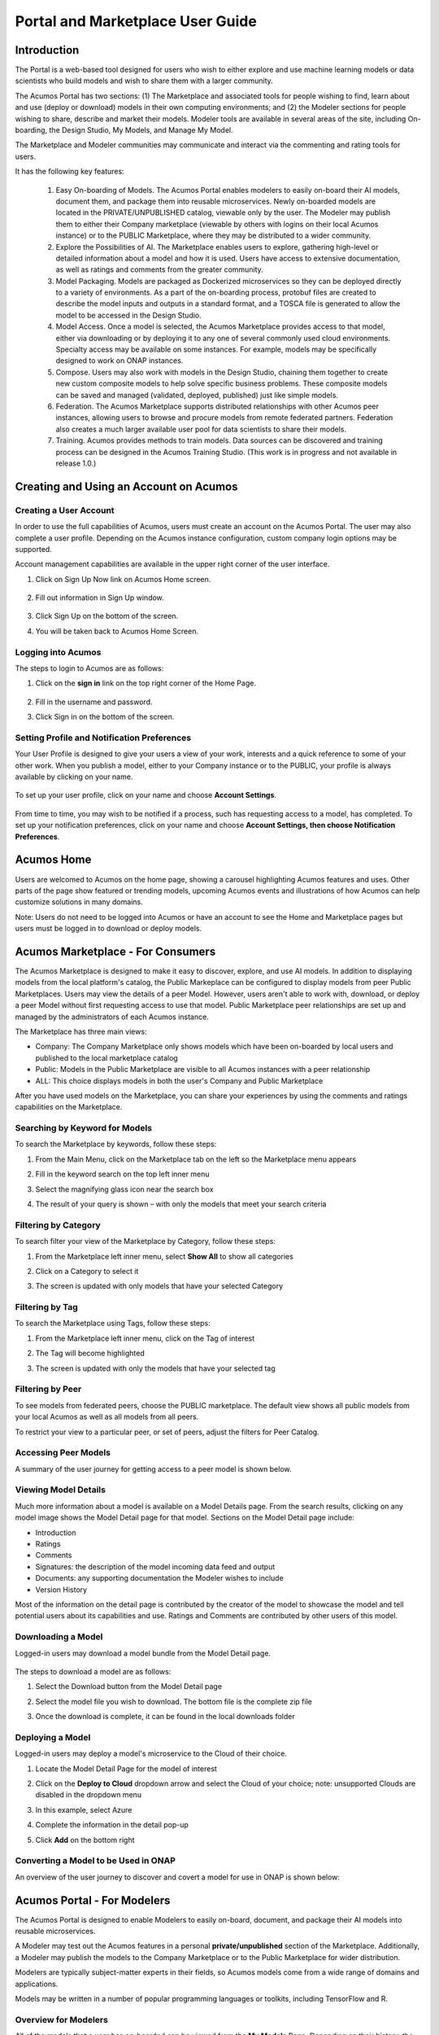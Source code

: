 
.. ===============LICENSE_START=======================================================
.. Acumos CC-BY-4.0
.. ===================================================================================
.. Copyright (C) 2017-2018 AT&T Intellectual Property & Tech Mahindra. All rights reserved.
.. ===================================================================================
.. This Acumos documentation file is distributed by AT&T and Tech Mahindra
.. under the Creative Commons Attribution 4.0 International License (the "License");
.. you may not use this file except in compliance with the License.
.. You may obtain a copy of the License at
..
.. http://creativecommons.org/licenses/by/4.0
..
.. This file is distributed on an "AS IS" BASIS,
.. WITHOUT WARRANTIES OR CONDITIONS OF ANY KIND, either express or implied.
.. See the License for the specific language governing permissions and
.. limitations under the License.
.. ===============LICENSE_END=========================================================

.. _portal-marketplace-user-guide-top:

=================================
Portal and Marketplace User Guide
=================================

Introduction
============

The Portal is a web-based tool designed for users who wish to either explore and use
machine learning models or data scientists who build models and wish to
share them with a larger community. 

The Acumos Portal has two sections: (1) The Marketplace and associated
tools for people wishing to find, learn about and use (deploy or
download) models in their own computing environments; and (2) the
Modeler sections for people wishing to share, describe and market their
models. Modeler tools are available in several areas of the site, including
On-boarding, the Design Studio, My Models, and Manage My Model.

The Marketplace and Modeler communities may communicate and interact via the
commenting and rating tools for users.


It has the following key features:

    #. Easy On-boarding of Models. The Acumos Portal enables modelers to
       easily on-board their AI models, document them, and package them into
       reusable microservices. Newly on-boarded models are located in the
       PRIVATE/UNPUBLISHED catalog, viewable only by the user. The Modeler
       may publish them to either their Company marketplace (viewable by
       others with logins on their local Acumos instance) or to the PUBLIC
       Marketplace, where they may be distributed to a wider community.

    #. Explore the Possibilities of AI. The Marketplace enables users to
       explore, gathering high-level or detailed information about a model
       and how it is used. Users have access to extensive documentation, as
       well as ratings and comments from the greater community.

    #. Model Packaging. Models are packaged as Dockerized microservices so
       they can be deployed directly to a variety of environments. As a part
       of the on-boarding process, protobuf files are created to describe the model
       inputs and outputs in a standard format, and a TOSCA file is generated
       to allow the model to be accessed in the Design Studio.

    #. Model Access. Once a model is selected, the Acumos Marketplace
       provides access to that model, either via downloading or by deploying
       it to any one of several commonly used cloud environments. Specialty
       access may be available on some instances. For example, models may be
       specifically designed to work on ONAP instances.

    #. Compose. Users may also work with models in the Design Studio,
       chaining them together to create new custom composite models to help
       solve specific business problems. These composite models can be saved
       and managed (validated, deployed, published) just like simple models.
       
    #. Federation. The Acumos Marketplace supports distributed relationships
       with other Acumos peer instances, allowing users to browse and procure
       models from remote federated partners. Federation also creates a much 
       larger available user pool for data scientists to share their models.

    #. Training. Acumos provides methods to train models. Data sources can
       be discovered and training process can be designed in the Acumos
       Training Studio. (This work is in progress and not available in
       release 1.0.)


Creating and Using an Account on Acumos
=======================================

Creating a User Account
-----------------------

In order to use the full capabilities of Acumos, users must create
an account on the Acumos Portal. The user may also complete a user profile.
Depending on the Acumos instance configuration, custom company login
options may be supported.

Account management capabilities are available in the upper right corner
of the user interface.

1. Click on Sign Up Now link on Acumos Home screen.

    .. image:: images/portal/signUpNow_link.png
        :width: 3.94653in
        :height: 2.30972in

2. Fill out information in Sign Up window.

    .. image:: images/portal/signUp_screen.png
       :width: 4.09653in
       :height: 2.40694in

3. Click Sign Up on the bottom of the screen.

4. You will be taken back to Acumos Home Screen.

    .. image:: images/portal/homeScreen.png
       :width: 4.42292in
       :height: 2.58889in

Logging into Acumos
-------------------

The steps to login to Acumos are as follows:

1. Click on the **sign in** link on the top right corner of the Home
   Page.

    .. image:: images/portal/signIn_screen.png
       :width: 5.12361in
       :height: 2.74306in

2. Fill in the username and password.

3. Click Sign in on the bottom of the screen.


Setting Profile and Notification Preferences
--------------------------------------------

Your User Profile is designed to give your users a view of your work,
interests and a quick reference to some of your other work. When you
publish a model, either to your Company instance or to the PUBLIC, your
profile is always available by clicking on your name.

    .. image:: images/portal/userProfile_screen.png
       :width: 3.48125in
       :height: 2.49236in

To set up your user profile, click on your name and choose **Account
Settings**.

    .. image:: images/portal/userProfile_setupScreen.png
       :width: 3.49375in
       :height: 2.87708in

From time to time, you may wish to be notified if a process, such has
requesting access to a model, has completed. To set up your notification
preferences, click on your name and choose **Account Settings, then
choose Notification Preferences**.

    .. image:: images/portal/accountSettingNotificationPrefs.png
       :width: 4.30069in
       :height: 2.76806in

Acumos Home
===========

Users are welcomed to Acumos on the home page, showing a carousel
highlighting Acumos features and uses. Other parts of the page show
featured or trending models, upcoming Acumos events and illustrations of
how Acumos can help customize solutions in many domains.

Note: Users do not need to be logged into Acumos or have an account to see the
Home and Marketplace pages but users must be logged in to download or deploy models.

Acumos Marketplace - For Consumers
==================================

The Acumos Marketplace is designed to make it easy to discover, explore,
and use AI models. In addition to displaying models from the local platform's catalog, the Public Markeplace can be configured to display models from peer Public Marketplaces. Users may view the details of a peer Model. However, users aren't able to work with, download, or deploy a peer Model without first requesting access to use that model. Public Marketplace peer relationships are set up and managed by the administrators of each Acumos instance. 


The Marketplace has three main views: 

- Company: The Company Marketplace only shows models which have been on-boarded by local users and published to the local marketplace catalog
- Public: Models in the Public Marketplace are visible to all Acumos instances with a peer relationship
- ALL:  This choice displays models in both the user's Company and Public Marketplace

After you have used models on the Marketplace, you can share your experiences by using the comments and ratings capabilities on the Marketplace. 


Searching by Keyword for Models
-------------------------------

To search the Marketplace by keywords, follow these steps:

#. From the Main Menu, click on the Marketplace tab on the left so the
   Marketplace menu appears
#. Fill in the keyword search on the top left inner menu
#. Select the magnifying glass icon near the search box
#. The result of your query is shown – with only the models that meet
   your search criteria

    .. image:: images/portal/models_keywordSearch.png
       :width: 3.72639in
       :height: 2.20417in

Filtering by Category
---------------------

To search filter your view of the Marketplace by Category, follow these
steps:

#. From the Marketplace left inner menu, select **Show All** to show all
   categories
#. Click on a Category to select it
#. The screen is updated with only models that have your selected
   Category

    .. image:: images/portal/marketplace_categoryFiltering.png
       :width: 2.94306in
       :height: 2.24306in

Filtering by Tag
----------------

To search the Marketplace using Tags, follow these steps:

#. From the Marketplace left inner menu, click on the Tag of interest
#. The Tag will become highlighted
#. The screen is updated with only the models that have your selected
   tag

    .. image:: images/portal/marketplace_tagFiltering.png
       :width: 3.28542in
       :height: 2.15069in
       

Filtering by Peer
-----------------
To see models from federated peers, choose the PUBLIC marketplace. The
default view shows all public models from your local Acumos as well as
all models from all peers.

To restrict your view to a particular peer, or set of peers, adjust the
filters for Peer Catalog.

    .. image:: images/portal/models_federationBrowse.png
       :width: 3.47847in
       :height: 2.77222in


Accessing Peer Models
---------------------
A summary of the user journey for getting access to a peer model is
shown below. 

    .. image:: images/portal/models_federationJourney.png
       :width: 5.40208in
       :height: 3.59861in


.. _viewing-model-details:
Viewing Model Details
---------------------
Much more information about a model is available on a Model Details page. From the search results, clicking on any model image shows the Model Detail page for that model. Sections on the Model Detail page include:

- Introduction
- Ratings
- Comments
- Signatures:  the description of the model incoming data feed and output
- Documents: any supporting documentation the Modeler wishes to include
- Version History 

Most of the information on the detail page is contributed by the creator of the model to showcase the model and tell potential users about its capabilities and use. Ratings and Comments are contributed by other users of this model.  

Downloading a Model
-------------------

Logged-in users may download a model bundle from the Model Detail page.

    .. image:: images/portal/models_downloadFromMPJourney.png
       :width: 5.76528in
       :height: 3.76875in

The steps to download a model are as follows:

#. Select the Download button from the Model Detail page
#. Select the model file you wish to download. The bottom file is the
   complete zip file
#. Once the download is complete, it can be found in the local downloads
   folder

    .. image:: images/portal/models_downloadFromMPSteps.png
       :width: 4.94236in
       :height: 3.52292in


Deploying a Model
-----------------

Logged-in users may deploy a model's microservice to the Cloud of their choice.

#. Locate the Model Detail Page for the model of interest
#. Click on the **Deploy to Cloud** dropdown arrow and select the Cloud
   of your choice;  note: unsupported Clouds are disabled in the dropdown menu
#. In this example, select Azure
#. Complete the information in the detail pop-up
#. Click **Add** on the bottom right

    .. image:: images/portal/models_deployToCloudSteps.png
       :width: 5.24583in
       :height: 3.64167in
      

Converting a Model to be Used in ONAP
-------------------------------------

An overview of the user journey to discover and covert a model for use
in ONAP is shown below:

    .. image:: images/portal/models_onapJourney.png
       :width: 6.48819in
       :height: 4.01597in


Acumos Portal - For Modelers
============================

The Acumos Portal is designed to enable Modelers to easily on-board,
document, and package their AI models into reusable microservices.

A Modeler may test out the Acumos features in a personal
**private/unpublished** section of the Marketplace. Additionally, a Modeler may publish
the models to the Company Marketplace or to the Public Marketplace for wider distribution.

Modelers are typically subject-matter experts in their fields, so Acumos
models come from a wide range of domains and applications.

Models may be written in a number of popular programming languages or
toolkits, including TensorFlow and R.

Overview for Modelers
---------------------

All of the models that a user has on-boarded can be viewed from the **My
Models** Page. Depending on their history, the models may exist in one
for four sections: MY UNPUBLISHED MODELS, MY MODELS: PUBLISHED TO COMPANY MARKETPLACE,
MY MODELS: PUBLISHED TO PUBLIC MARKETPLACE, and MY DELETED MODELS    .

Models published to Company are visible only to account holders on 
your local Acumos instance. This can be thought of as “inside the instance firewall” – typically viewable by
close collaborators. Models published to Public are available to outside
Acumos instances. The set of peers that may have access to Public models
is determined by your local Administrator.

Private/Unpublished models are visible only to the Modeler. However, a Modeler does
have the option to share a model with a specific user who has an account
on the same Acumos instance.

On-Boarding Models
------------------

The Acumos on-boarding process generates everything needed to create an executable microservice for your model and add it to the catalog.  Acumos uses Protobuf as a language-agnostic data format to provide a common description of the model data inputs and outputs. Any user may on-board a new model to their Company Acumos instance. Users can reach the On-Boarding page from HOME, MARKETPLACE or side navigation.

A high-level summary of the on-boarding steps and overview of the workflow is shown below.

    .. image:: images/portal/models_onboardingJourney.png
       :width: 4.74167in
       :height: 5.24375in

The on-boarding process via web is accomplished by the following steps:

#. From the On-Boarding tab in the left navigation, or from My Models
   page, select **Add New Model**
#. Select Web On-boarding
#. Complete all the user steps to on-board your model, including:

    #. Choose Toolkit
    #. Select **Download client library**
    #. Select **Upload Model Bundle** and drag your file from the local
      machine to the screen and select **Done**
    #. Add a name for your model using the pencil icon
    #. All the steps have been done (you will see the number for each
      converted to a green check mark), the **Add to Catalog** button
      will be enabled
    #. Select **Add to Catalog.** This will initiate a series of back end
      process steps, illuminated as they run, by the cascade from left
      to right of the icons on the top of the page. These include
      uploading the model and artefacts, creating the microservice that
      will run in a docker container, creating a tosca file for your
      model so it can be used in the design studio, storing the
      artefacts and model and creating the link so you can access your
      model in the **private/unpublished** section of your personal
      catalog

    .. image:: images/portal/models_onboardingWeb.png
       :width: 4.94306in
       :height: 3.08125in


My Models Page
--------------

Users may view all the models they have uploaded by accessing the My
Models page.

Models are organized by their visibility to others on your **My Models**
page. They are sorted into the following sections: 

**MY UNPUBLISHED MODELS**
    Initially, successfully on-boarded model will appear in my Models page in
    the UNPUBLISHED section. These are visible only to you and any
    collaborators of that model (shared). Partially on-boarded models (in
    process) are also displayed in this section but are shown greyed out
    until the on-boarding process is successfully completed.

**MY MODELS: PUBLISHED TO COMPANY MARKETPLACE**
    Models that have been published to Local, appear in the the LOCAL
    marketplace and are visible to anyone with an account on the local
    Acumos Instance.

**MY MODELS: PUBLISHED TO PUBLIC MARKETPLACE**
    Models that have been published to Public, appear in the the PUBLIC
    marketplace and may be viewed by users on Acumos instances that have a
    federated relationship with your local instance.

**MY DELETED MODELS**
    Initially, successfully on-boarded model will appear in my Models page in
    the UNPUBLISHED section. These are visible only to the owner of that
    model and any collaborators of that model (via the "Share Model"
    process). Partially on-boarded models (in process) are also displayed in
    this section but are shown greyed out until the on-boarding process is
    successfully completed.

Clicking on any model image shows the Model Detail page for that model. 

Managing Your Model
-------------------
If a model has not been published, the Model Detail page may not show
very much information. To add a description, documents and details from the My Models page, click on any model image to show the Model Detail page for that model. From the Model Detail Page, click on the Manage My Model button at the top. A new page loads with MANAGEMENT OPTIONS on the left.


Share Model with Team
~~~~~~~~~~~~~~~~~~~~~

A Modeler can share a model with anyone who has an account on his/her local
Acumos. When you share a model with a collaborator, you make that Modeler a
co-owner of the model. This means they have all the same capabilities as
the original owner. An overview is shown below.

    .. image:: images/portal/models_shareWithTeamJourney.png
       :width: 6.48819in
       :height: 3.98403in

The steps to share are as follows:

1. First, select the "Share with Team" tab under "MANAGEMENT OPTIONS"

    .. image:: images/portal/models_shareWithTeamTab.png
       :width: 4.26806in
       :height: 2.02778in

2. Next, where you see "find a user to share with", type in the user ID
   of the person you wish to share with - you will need to get that user
   ID from them. The UI will show suggestions, based on the characters
   you have typed. Once you have located the correct person, select the
   SHARE button

    .. image:: images/portal/models_shareWithTeamScreen.png
       :width: 1.09028in
       :height: 1.80069in

3. Finally, the Sharing Popup will disappear and you can see that your
   model is shared and you have added them as a collaborator for that
   model. Click on each icon to see who you are currently sharing a
   model with

    .. image:: images/portal/models_shareWithTeamDone.png
       :width: 3.81736in
       :height: 2.16111in

The new collaborator will receive a notification that a new model has
been shared with him/her.

If you wish to remove the sharing rights from someone, simply click on
the small "X" next to his/her icon.

Publishing a Model 
~~~~~~~~~~~~~~~~~~~

Users may distribute their model by publishing it to either their 
Company Marketplace or to the Public Marketplace.

The presentation of the model may be different in each marketplace to
meet the needs of the different communities. For example, a user may
wish to provide company-specific details to their colleagues inside
their Company instance. This may include proprietary information,
documents or details that are only relevant to colleagues using the
Company instance. Information published to Company is contained within the
company firewall.

The Modeler may wish to present their model to the Public Marketplace in a more
general way, so it can be discovered and adapted for use by others.

Acumos provides two separate publishing workflows to meet this need.

There is a facility to simply use the same information if the publication information is the same for both marketplaces. . Also, publishing to
either marketplace can be done in any order. There is no requirement to
publish first to the Company marketplace. The same model can appear in
both catalogs.

Publishing to the Company Marketplace
^^^^^^^^^^^^^^^^^^^^^^^^^^^^^^^^^^^^^

The publishing process is summarized here.

    .. image:: images/portal/models_publishLocalJourney.png
       :width: 6.17014in
       :height: 3.81528in

Specific steps:

#. From the **My Models** page, select the model of interest, open the
   **Model Detail Page** and click on **Manage My Model** at the top
#. Select Publish to Company Marketplace
#. Click on Model Description and describe your model in terms that your
   users will understand and wish to use it
#. Click on Model Category. Select a Category and Toolkit type from the
   dropdown box
#. Select Model Documents and add any useful documents, such as release
   notes or detailed instructions that will help your users
#. Click on Model Tags. Either select one of the system tags or add your
   own. Any tags you add will become available for other users to select
   as well
#. You have completed the first step for publishing. Now click on
   **Submit for Publication**. This will launch a series of back end
   steps that will prepare your model for publication
#. The publishing workflow consists of several steps including checking
   for licences, and running a keyword and security scan. Some instances
   may require manual review
#. Once the publishing process is complete, all the workflow icons will
   be highlighted and the model will be available in the Company
   Marketplace

    .. image:: images/portal/models_publishLocalSteps.png
       :width: 5.24583in
       :height: 3.24306in

Publishing to a Public Marketplace
^^^^^^^^^^^^^^^^^^^^^^^^^^^^^^^^^^

Publishing to the Public Marketplace follows the same steps as Publish
to Company Marketplace.

The description and documentation may be different, as needed for a
different audience. If you wish to use the same presentation for the
Public model that you have previously published to Company, use the
checkbox to select that.

The Publishing back end process may be different for publishing to
Public. The required publication steps for each instance are configured
by the local Administrator.


Acumos Composition: Design Studio
=================================

The Design Studio is used to chain together multiple models,
along with data translation tools, filters and output adapters,
into a full end-to-end solution which can then be deployed into
any runtime environment.

An overview of the user journey for the Design Studio is shown below.

    .. image:: images/portal/models_compositeDesignStudioJourney.png
       :width: 6.49583in
       :height: 4.85833in

Architecture
------------

ML Models are the basic building blocks in the Design Studio. It is these models that are combined together by the designer to create complex ML application – aka composite solutions. 

ML Models – Isolated and Standalone
~~~~~~~~~~~~~~~~~~~~~~~~~~~~~~~~~~~

ML Models are developed and contributed by ML subject matter experts. They may be written in any programming language and may have been developed in any toolkit – Scikit, Tensor Flow, R, H2O, etc.

The model developer may not necessarily be aware of the existence of other models. The models are usually standalone entities. They offer a standard contract – an interface definition to the external world. This contract specifies the details of the operation performed by the model, the input request (message) consumed by the model and the output response (message) produced by the model. In Acumos, this contract is specified in the Protobuf file.

ML Models – Ports, Requirements and Capabilities
~~~~~~~~~~~~~~~~~~~~~~~~~~~~~~~~~~~~~~~~~~~~~~~~

Each ML Model may support one or more operations – corresponding to the functions, such as “prediction”, “classification”, etc. performed by the model. Each operation consumes an input message and produces an output message. The message signatures are specified in the Protobuf file.

Each operation is represented by two ports – an input port and an output port. An ML model may have more than two ports, if it provides (exposes) multiple operations (aka services).

#.    Input Port - consumes the input message and provides the service, such as prediction or classification or regression to the caller/client. The input port represents the capability of the model. The client that need a service to be performed need to send a request to input or the capability port of the model.
#.    Output Port – produces the output (response) message. Note that the output produced by an operation (say the Prediction message) need not necessarily be consumed by the caller/client, but in fact needs to be fed to another ML Model which provides another service, such as classification (of the Prediction message). So from a composition perspective, the output port represents a requirement that is satisfied by classification service.


Model Ingestion in the Design Studio
------------------------------------

How to Ingest ML Models in Design Studio
~~~~~~~~~~~~~~~~~~~~~~~~~~~~~~~~~~~~~~~~

In order to ingest the on-boarded ML Models into the Design Studio, the following steps must be performed:

#) The models must be on boarded via on boarding mechanism along with their Protobuf files or when the model were on boarded their Protobuf files should have auto generated.

#) The Protobuf files should have both the service specification and the message specifications.

#) The service specification of the Protobuf file should have the complete operation signature(s) listed in them – such as the:

    #) Type of the operation -- rpc, etc
    #) Name of the operation
    #) Input message name
    #) Output message name

#) Each input and output messages should have their message signatures listed, and each field type should be basic Protobuf data type.

#) After the models have been successfully on boarded, the modeler must login to the Acumos Market Place Portal, in order to classify the uploaded model into one of model categories – currently four categories are supported in Design Studio – Classification, Prediction, Regression and Other.

#) In order to classify the on boarded model into one of the four categories above, the modeler needs to:

    #) Go to the “My Models” in Market Place
    #) Click on the newly on boarded model
    #) Click on “Manage My Models”
    #) Click on “Publish to Company Marketplace”
    #) Click on “Model Category”
    #) Select the appropriate model category and the toolkit type
    #) Click Done

#) The model would now appear in the “Models” (left hand side) palette of the Design Studio under the appropriate category. The model is now available to be dragged and dropped in the Design Studio canvas.


Files Generated for Design Studio
~~~~~~~~~~~~~~~~~~~~~~~~~~~~~~~~~

Once the models have been on-boarded, the Protobuf files associated with the model is used to generate Protbuf.json and TGIF.json files

Protobuf.json File
^^^^^^^^^^^^^^^^^^

This is an intermediary file used to represent the Protobuf.proto file in JSON format. It is used for the generation of TGIF.json file.

TGIF.json File
^^^^^^^^^^^^^^

The TGIF.json file represents an ML Model in the Design Studio. Every model should have a TGIF.json file associated with it to allow the model to be represented in the Design Studio, dragged and dropped in the Canvas and to allow the model to be composed with another model – based on composition rules (explained next).

The TGIF.json file contains these critical pieces of information:

#)    **Self** – section: This section describes the name and version of the ML model which is displayed on the Design Studio Web UI.
#)    **Services.provides** – section: This section provides a list of services offered by the ML Model. At present only the name of the operation and JSON representation of its input messages is included here. The information provided in Services.provides and Services.calls section is used for determining the composability of a pair of output and input ports of the ML Models.
#)    **Services.calls** – section: This section provides a list of output messages of the services offered by the ML Model. As explained earlier, these output messages are consumed by the services provided by other ML Model(s). The name of the operation (same as provided in Services.provides) and JSON representation of its output messages is included here. The information provided in Services.provides and Services.calls section is used for determining the composability of a pair of output and input ports of the ML Models.
#)    **Artifacts. Uri** – section: This section contains the location of the docker image of the ML Model. This information is used by the Blueprint file to retrieve the docker image of the model in order to deploy it in cloud. 


Model Composition in the Design Studio
--------------------------------------

The main function of the Design Studio is to compose the ML Models to produce a meaningful application.

Criterion for Model Composition
~~~~~~~~~~~~~~~~~~~~~~~~~~~~~~~

Currently the Design Studio implements a simple model composition strategy based on matching the output message of the output port of one ML Model to the input message of the input port of another ML Model.

In the Design Studio a pair of ports are compatible if the requirement of one port can be matched with the capability of another port. Or if the output of one model can be consumed by the input port of another model so as to get some service from the latter.

The matching criterion is based on comparing the Protobuf message signature of the output port to the message signature of the input port of another model.

A pair of output and input messages are compatible if all the following conditions are satisfied:

#) The number of tags in both their message signatures is the same
#) For each tag number, the fields on both the sides are of the same type
#) For each tag number, the fields on both the sides have the same role – repeated, optional, etc. 

NOTE: the field names are not taken into consideration for determining compatibility.

A pair of output and input ports are compatible, if all the following conditions are satisfied:

#) They both produce and consume identical number of messages
#) Each message on one side is compatible with another message on another side, as per the compatibility definition given above

NOTE: the message names are not taken into consideration for determining the compatibility.


Design Studio User Interface – A Tour
-------------------------------------

The Design Studio UI, shown below, consists of a Design Canvas with a grid background in the center flanked on left and right hand side by the Models & Solutions Catalog Palette and the Properties & Matching Model Palette. At the bottom of the Design Canvas is the Validation Console. At the top are the New, Clear, Validate, and Save buttons.

    .. image:: images/design-studio/DesignStudioUserInterface.png


1. Models Tab: Displays the catalog of the ML Models – the basic building blocks used for creating composite solutions. The models are currently classified under four categories – Classification, Prediction, Regression and Others. 

2. Solutions Tab: Displays the catalog of composite solutions (built out of basic building blocks) that have either Public or Company visibility. 

3. Data Transformation Tools: A set of useful data transformation utilities are displayed here. Currently there is a Data Mapper which performs mapping between some basic Protobuf data types, such as int32, string, float, double and bool. An Aggregator is another utility that is planned to be deployed there.

4. Data Sources: This section is meant to represent data sources which feed the ML Models. It could be any entity that produces data that is consumed by ML Models and Data Transformation Tools, such Data Lakes, Databases, Cell Towers, Network elements which produce data such as Routers, Switches, etc. 


5. Properties Tab: Displays the properties of elements – such as ML Models and Messages inside the Ports. If an ML Model is selected by the user in the Design Canvas, it displays the name, type, owner, provider and tool kit type information. If a Message inside the ML port is selected by the user, it displays the Protobuf message signature – such as the fields of the message, their name, type, tag and role (repeated, optional etc.)

6. Matching Models Tab:    If a requirement (output) port of an ML Model is selected in the Design Canvas, then this tab shows a list of all models that have matching capabilities (in their input ports). The user can then drag the desired model in the Design Canvas and connect the output port to the input port. If a capability (input) port of an ML Model is selected in the Design Canvas, then this tab shows a list of all models that have matching requirements (in their output ports). 

7. My Solutions: Displays the catalog of composite solutions (built out of basic building blocks) that are marked “Private” to the logged in user. When the user clicks on an existing solution, that solution is displayed in the Design Canvas. The user can then make modification to the solution and save it as a separate solution by providing a new name or new version or both.

8. New:    The user clicks this button to create a new composite solution.

9. Clear: The user clicks this button to clear an unsaved solution. 

10. Save: The user clicks this button to save a new composite solution or save changes to an existing solution. The user is prompted to provide the name, version and a description of the solution. The user can make modification to the solution and save it as a separate solution by providing a new name or new version or both. 

11. Validate: The user clicks this button to validate a composite solution created in the Design Canvas. Both the success and error messages are displayed in the Validation Console. If the solution is valid then a Blueprint.json file is created which is used to deploy the solution in the target cloud. 

12. Design Canvas: This is where the users drags one or more ML Models – the basic building blocks to create a composite solution or if the user clicks on an existing solution in Solutions or My Solutions tab, it is displayed in the Design Canvas. 



Ports of the Model
~~~~~~~~~~~~~~~~~~

A model may have multiple ports. A Requirement (output) port is represented by a filled-in circle and a Capability (input) port is represented by an empty circle. The matching pair of ports are represented by identical icons inside their ports, such as diamonds, rectangles, triangles, + sign, etc. 

Composition Based on Port Matching
^^^^^^^^^^^^^^^^^^^^^^^^^^^^^^^^^^

The Design Canvas is the place where the user performs model composition based on the port matching criterion discussed earlier. The Design Canvas ensure that only matching ports are connected via a link. It does not allow non matching ports to be connected, thereby facilitating the design – time validation of the composite solution. 

How to name the ML Model
^^^^^^^^^^^^^^^^^^^^^^^^

A model name is automatically generated when a model is dragged from the “Models” catalog palette into the Design Canvas. The user can change the name by double clicking on the existing name and overwriting on it.

How to name the Link
^^^^^^^^^^^^^^^^^^^^

Double click on the link – a text box appears, type the name of the link. 

On Click of the Model
^^^^^^^^^^^^^^^^^^^^^

The model properties such as its name, owner, company, toolkit (Scikit, TensorFlow, R, etc.) are displayed in the Property box.

On Click of the Link
^^^^^^^^^^^^^^^^^^^^

The link properties such as its name appears in the Property box. 

On Hover over a Port
^^^^^^^^^^^^^^^^^^^^

The name of the operation and name of either the input or the output message, depending on the port type, pops up in Design Canvas.

On Click of the Port
^^^^^^^^^^^^^^^^^^^^

If the user clicks on an Output (Requirement) port, then all ML Models that have the matching input (Capability) ports are displayed in the Matching Models tab.
If the user clicks on an Input (Capability) port, then all ML Models that have the matching Output (Requirement) ports are displayed in the Matching Models tab

On Click of the message
^^^^^^^^^^^^^^^^^^^^^^^

When the user does a mouse click on a port, then operation and message name(s) pop up. Now the user can click on the message and Protobuf message signature appears in the Property tab.

Validation Console
~~~~~~~~~~~~~~~~~~

When the user requests the validation of the composite solution, the Validation Console pops up from the bottom of the Design Canvas. This is where all the success and error messages related to the validation gets displayed. 





